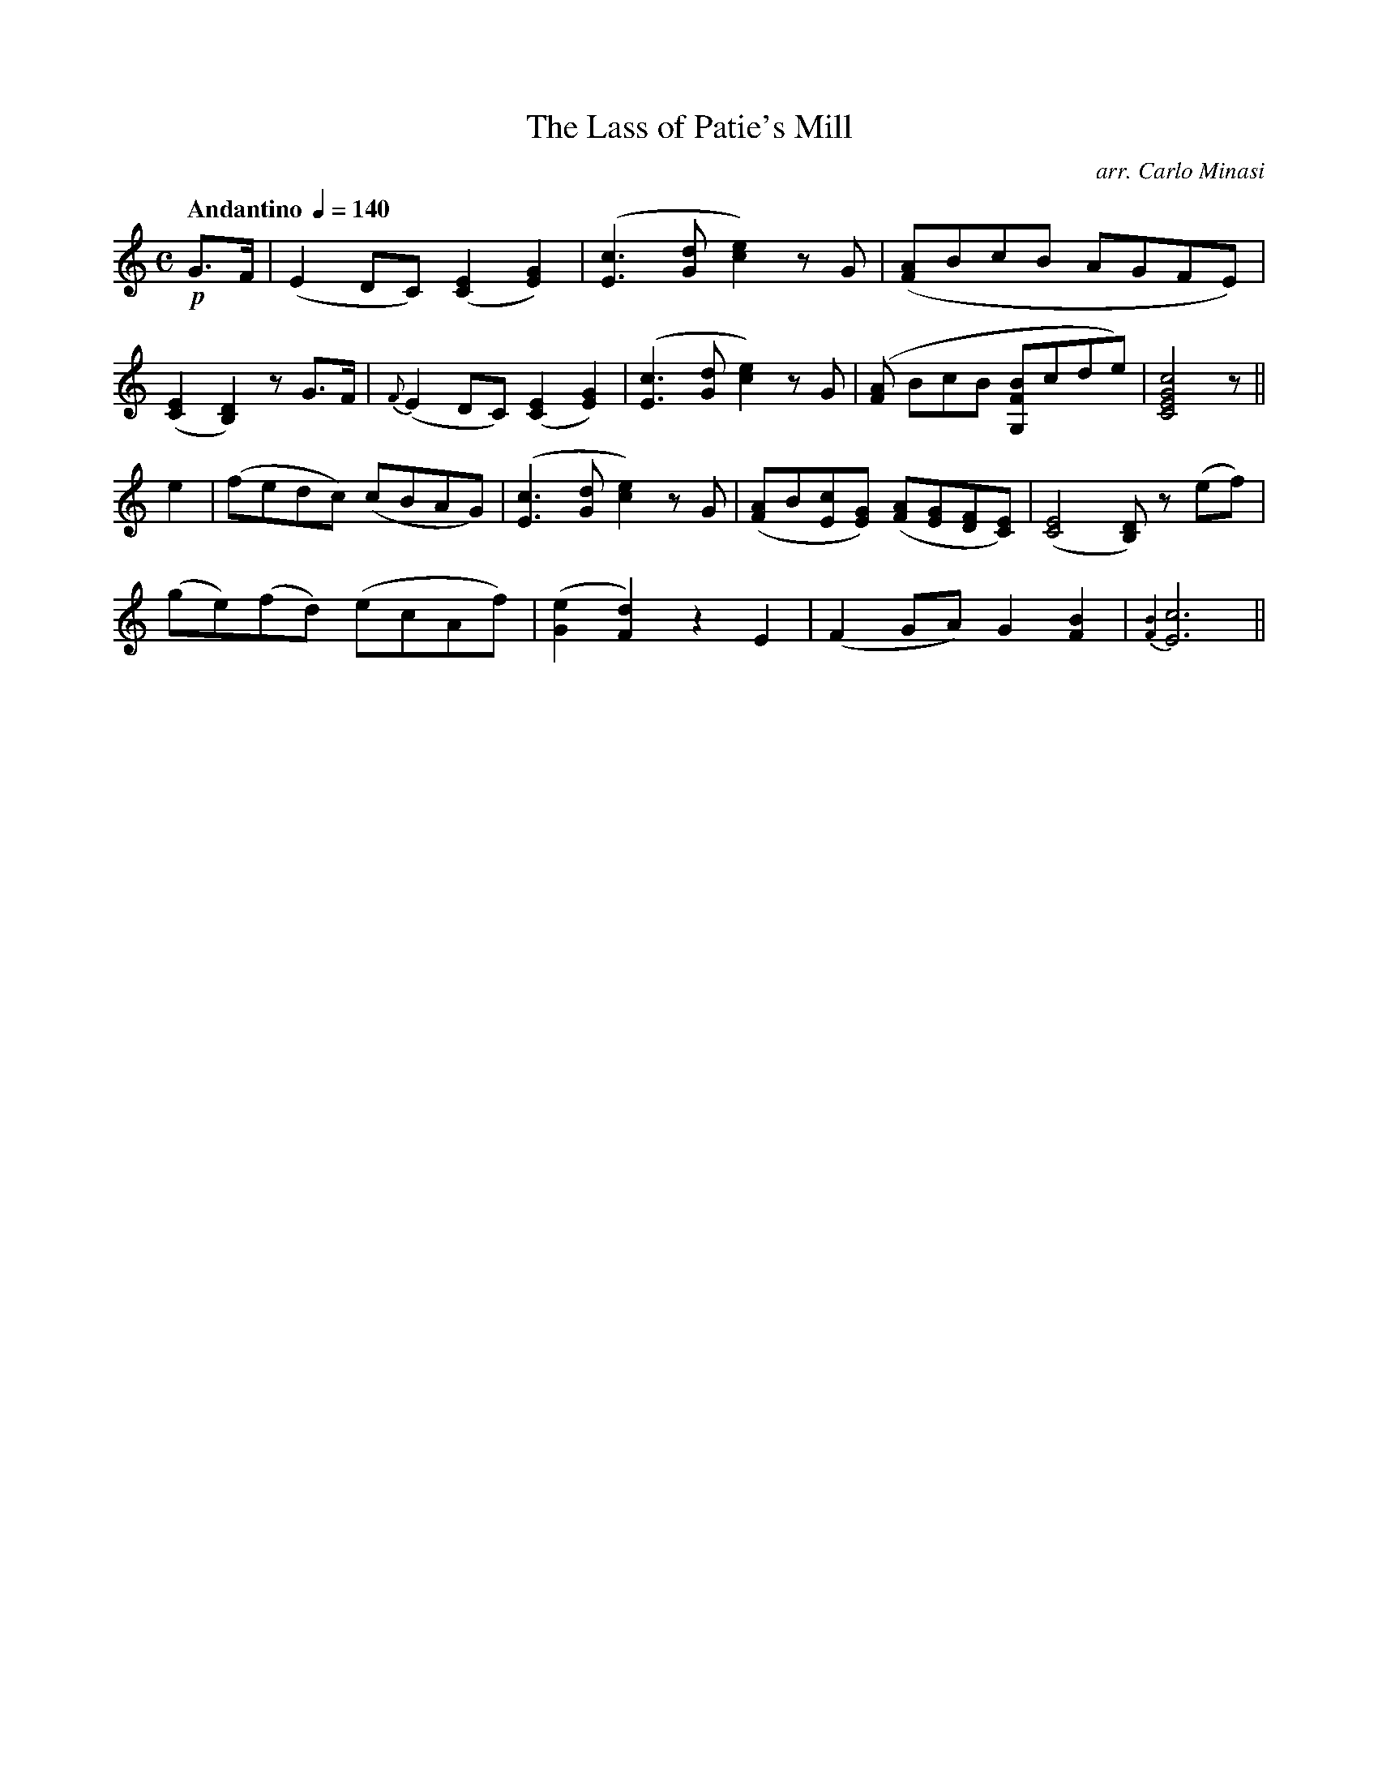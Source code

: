 X:99
T:Lass of Patie's Mill, The
C:arr. Carlo Minasi
M:C
L:1/8
B:Chappell's One Hundred Scotch Melodies
B:Arranged for the Concertina by Carlo Minasi
Q:"Andantino "1/4=140
Z:Peter Dunk 2012
K:C
!p!G>F|(E2 DC) ([E2C2] [G2E2])|\
([c3E3] [dG] [e2c2]) zG|([AF]BcB AGFE)|
%
([E2C2][D2B,2]) z G>F|{F}(E2 DC) ([E2C2][G2E2])|\
([c3E3] [dG] [e2c2]) z G|([AF] BcB [BFG,]cde)|\
[c4G4E4C4] z||
%
e2|(fedc) (cBAG)|([c3E3][dG][e2c2]) zG|\
([AF]B[cE][GE]) ([AF][GE][FD][EC])|([E4C4] [DB,]) z(ef)|
%
(ge)(fd) (ecAf)|([e2G2][d2F2]) z2 E2|\
(F2 GA) G2 [B2F2]|{[B2F2]}[c6E6]||

